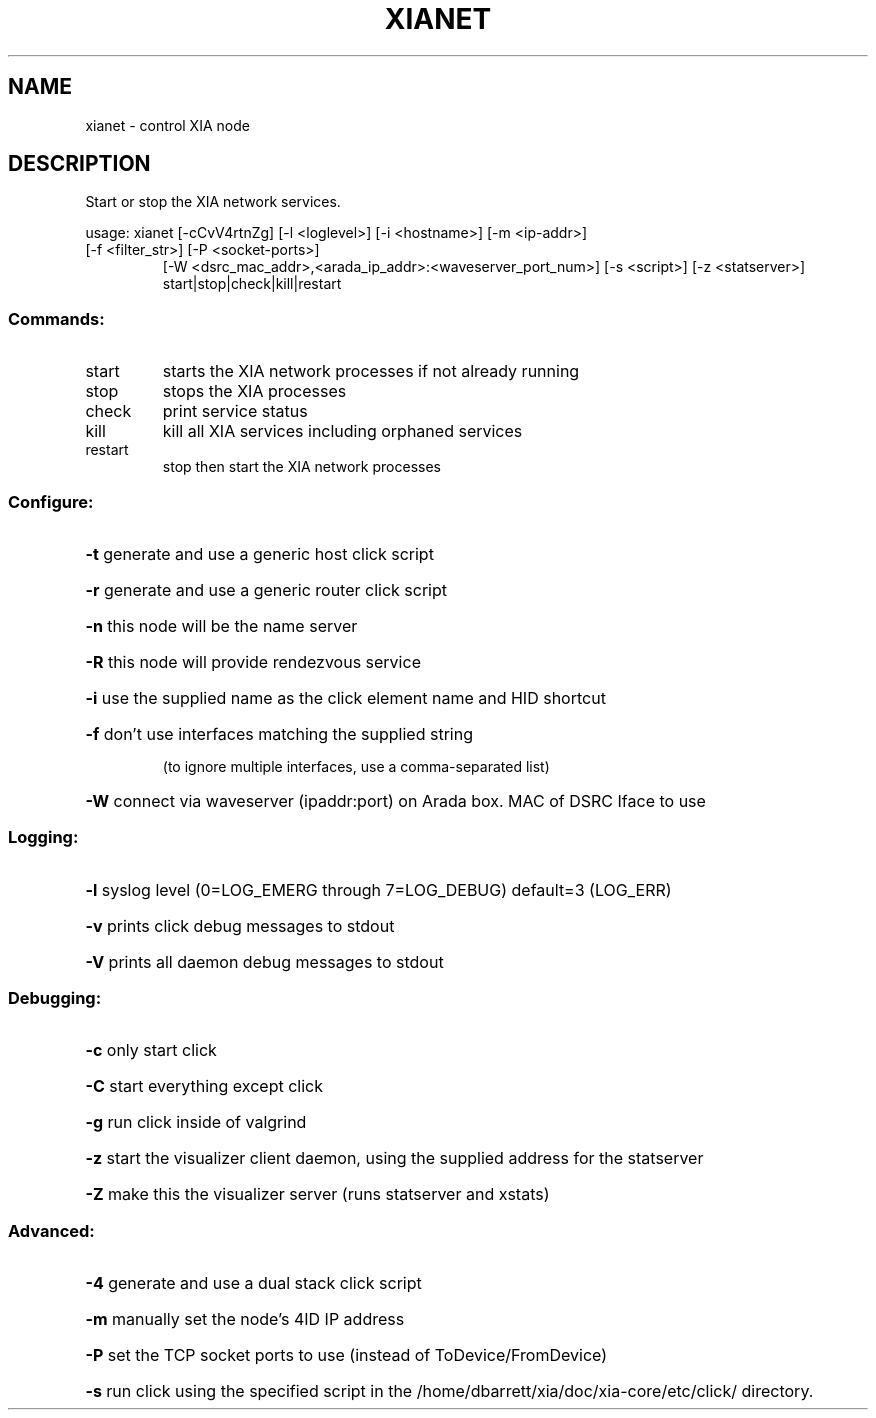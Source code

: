 .\" DO NOT MODIFY THIS FILE!  It was generated by help2man 1.47.3.
.TH XIANET "1" "March 2017" "Carnegie Mellon University" "XIA system utilities"
.SH NAME
xianet \- control XIA node
.SH DESCRIPTION
Start or stop the XIA network services.
.PP
usage: xianet [\-cCvV4rtnZg] [\-l <loglevel>] [\-i <hostname>] [\-m <ip\-addr>]
.TP
[\-f <filter_str>] [\-P <socket\-ports>]
[\-W <dsrc_mac_addr>,<arada_ip_addr>:<waveserver_port_num>]
[\-s <script>] [\-z <statserver>] start|stop|check|kill|restart
.SS "Commands:"
.TP
start
starts the XIA network processes if not already running
.TP
stop
stops the XIA processes
.TP
check
print service status
.TP
kill
kill all XIA services including orphaned services
.TP
restart
stop then start the XIA network processes
.SS "Configure:"
.HP
\fB\-t\fR generate and use a generic host click script
.HP
\fB\-r\fR generate and use a generic router click script
.HP
\fB\-n\fR this node will be the name server
.HP
\fB\-R\fR this node will provide rendezvous service
.HP
\fB\-i\fR use the supplied name as the click element name and HID shortcut
.HP
\fB\-f\fR don't use interfaces matching the supplied string
.IP
(to ignore multiple interfaces, use a comma\-separated list)
.HP
\fB\-W\fR connect via waveserver (ipaddr:port) on Arada box. MAC of DSRC Iface to use
.SS "Logging:"
.HP
\fB\-l\fR syslog level (0=LOG_EMERG through 7=LOG_DEBUG) default=3 (LOG_ERR)
.HP
\fB\-v\fR prints click debug messages to stdout
.HP
\fB\-V\fR prints all daemon debug messages to stdout
.SS "Debugging:"
.HP
\fB\-c\fR only start click
.HP
\fB\-C\fR start everything except click
.HP
\fB\-g\fR run click inside of valgrind
.HP
\fB\-z\fR start the visualizer client daemon, using the supplied address for the statserver
.HP
\fB\-Z\fR make this the visualizer server (runs statserver and xstats)
.SS "Advanced:"
.HP
\fB\-4\fR generate and use a dual stack click script
.HP
\fB\-m\fR manually set the node's 4ID IP address
.HP
\fB\-P\fR set the TCP socket ports to use (instead of ToDevice/FromDevice)
.HP
\fB\-s\fR run click using the specified script in the /home/dbarrett/xia/doc/xia\-core/etc/click/ directory.
